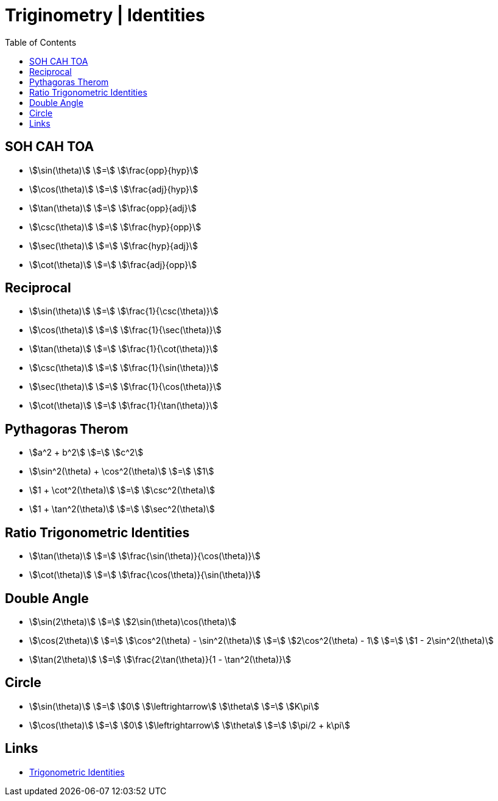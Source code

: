 = Triginometry | Identities
:docinfo: shared
:source-highlighter: pygments
:pygments-style: monokai
:icons: font
:stem:
:toc: left
:docinfodir: ..

== SOH CAH TOA
[.inline]
- stem:[\sin(\theta)] [.dull]#stem:[=]# stem:[\frac{opp}{hyp}]

[.inline]
- stem:[\cos(\theta)] [.dull]#stem:[=]#  stem:[\frac{adj}{hyp}]

[.inline]
- stem:[\tan(\theta)] [.dull]#stem:[=]# stem:[\frac{opp}{adj}]

[.inline]
- stem:[\csc(\theta)] [.dull]#stem:[=]# stem:[\frac{hyp}{opp}]

[.inline]
- stem:[\sec(\theta)] [.dull]#stem:[=]# stem:[\frac{hyp}{adj}]

[.inline]
- stem:[\cot(\theta)] [.dull]#stem:[=]# stem:[\frac{adj}{opp}]

== Reciprocal

[.inline]
- stem:[\sin(\theta)] [.dull]#stem:[=]# stem:[\frac{1}{\csc(\theta)}]

[.inline]
- stem:[\cos(\theta)] [.dull]#stem:[=]# stem:[\frac{1}{\sec(\theta)}]

[.inline]
- stem:[\tan(\theta)] [.dull]#stem:[=]# stem:[\frac{1}{\cot(\theta)}]

[.inline]
- stem:[\csc(\theta)] [.dull]#stem:[=]# stem:[\frac{1}{\sin(\theta)}]

[.inline]
- stem:[\sec(\theta)] [.dull]#stem:[=]# stem:[\frac{1}{\cos(\theta)}]

[.inline]
- stem:[\cot(\theta)] [.dull]#stem:[=]# stem:[\frac{1}{\tan(\theta)}]

== Pythagoras Therom
[.inline]
- stem:[a^2 + b^2] [.dull]#stem:[=]# stem:[c^2]

[.inline]
- stem:[\sin^2(\theta) + \cos^2(\theta)] [.dull]#stem:[=]# stem:[1]

[.inline]
- stem:[1 + \cot^2(\theta)] [.dull]#stem:[=]# stem:[\csc^2(\theta)]

[.inline]
- stem:[1 + \tan^2(\theta)] [.dull]#stem:[=]# stem:[\sec^2(\theta)]

== Ratio Trigonometric Identities
[.inline]
- stem:[\tan(\theta)] [.dull]#stem:[=]# stem:[\frac{\sin(\theta)}{\cos(\theta)}]

[.inline]
- stem:[\cot(\theta)] [.dull]#stem:[=]# stem:[\frac{\cos(\theta)}{\sin(\theta)}]


== Double Angle
[.inline]
- stem:[\sin(2\theta)] [.dull]#stem:[=]# stem:[2\sin(\theta)\cos(\theta)]

[.inline]
- stem:[\cos(2\theta)] [.dull]#stem:[=]# stem:[\cos^2(\theta) - \sin^2(\theta)] [.dull]#stem:[=]# stem:[2\cos^2(\theta) - 1] [.dull]#stem:[=]# stem:[1 - 2\sin^2(\theta)]

[.inline]
- stem:[\tan(2\theta)] [.dull]#stem:[=]# stem:[\frac{2\tan(\theta)}{1 - \tan^2(\theta)}]

== Circle
[.inline]
- stem:[\sin(\theta)] [.dull]#stem:[=]# stem:[0] [.dull]#stem:[\leftrightarrow]# stem:[\theta] [.dull]#stem:[=]# stem:[K\pi]

[.inline]
- stem:[\cos(\theta)] [.dull]#stem:[=]# stem:[0] [.dull]#stem:[\leftrightarrow]# stem:[\theta] [.dull]#stem:[=]# stem:[\pi/2 + k\pi]

== Links
- https://byjus.com/maths/trigonometric-identities/[Trigonometric Identities]

